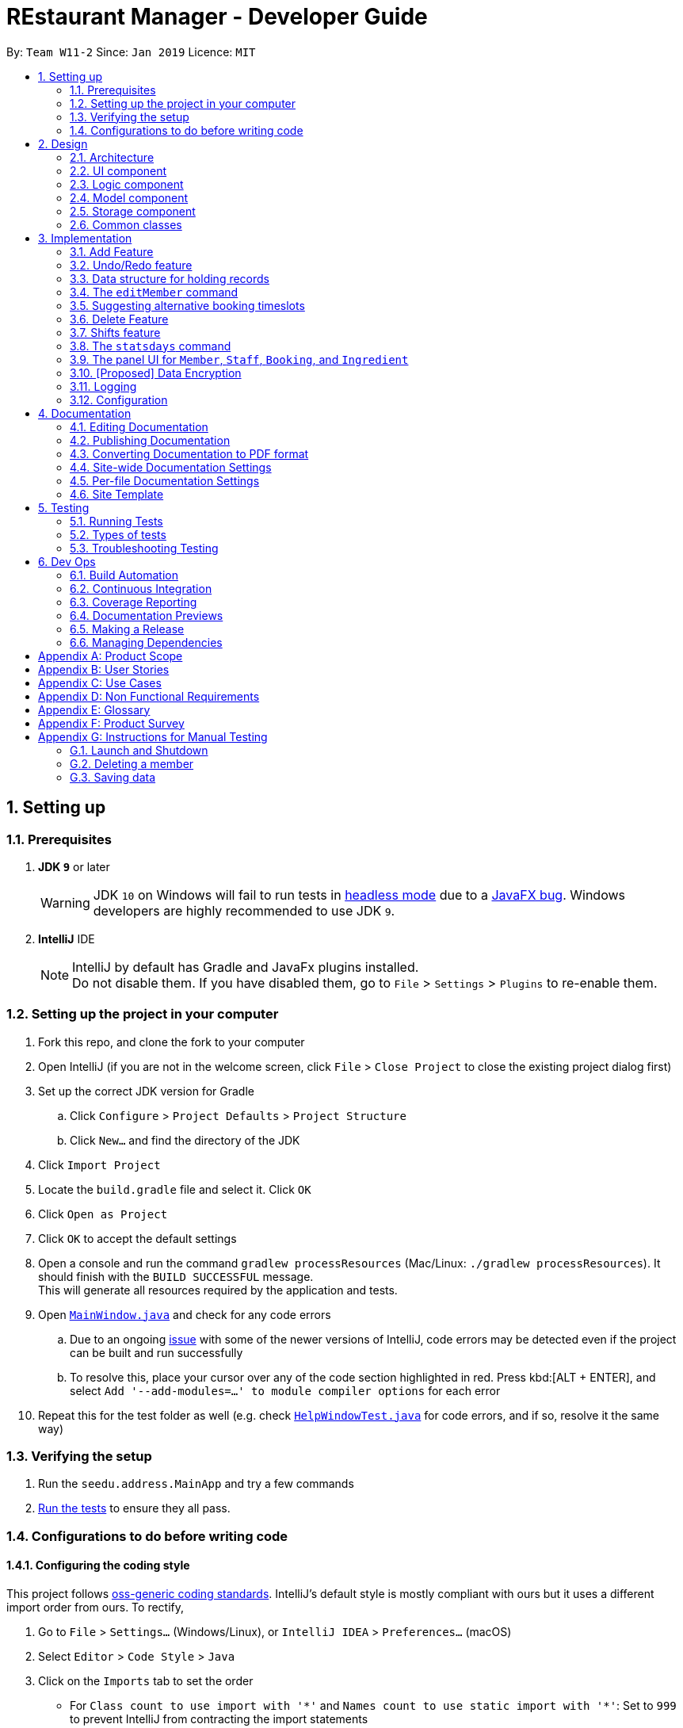 = REstaurant Manager - Developer Guide
:site-section: DeveloperGuide
:toc:
:toc-title:
:toc-placement: preamble
:sectnums:
:imagesDir: images
:stylesDir: stylesheets
:xrefstyle: full
ifdef::env-github[]
:tip-caption: :bulb:
:note-caption: :information_source:
:warning-caption: :warning:
:experimental:
endif::[]
:repoURL: https://github.com/cs2103-ay1819S2-w11-2/main

By: `Team W11-2`      Since: `Jan 2019`      Licence: `MIT`

== Setting up

=== Prerequisites

. *JDK `9`* or later
+
[WARNING]
JDK `10` on Windows will fail to run tests in <<UsingGradle#Running-Tests, headless mode>> due to a https://github.com/javafxports/openjdk-jfx/issues/66[JavaFX bug].
Windows developers are highly recommended to use JDK `9`.

. *IntelliJ* IDE
+
[NOTE]
IntelliJ by default has Gradle and JavaFx plugins installed. +
Do not disable them. If you have disabled them, go to `File` > `Settings` > `Plugins` to re-enable them.


=== Setting up the project in your computer

. Fork this repo, and clone the fork to your computer
. Open IntelliJ (if you are not in the welcome screen, click `File` > `Close Project` to close the existing project dialog first)
. Set up the correct JDK version for Gradle
.. Click `Configure` > `Project Defaults` > `Project Structure`
.. Click `New...` and find the directory of the JDK
. Click `Import Project`
. Locate the `build.gradle` file and select it. Click `OK`
. Click `Open as Project`
. Click `OK` to accept the default settings
. Open a console and run the command `gradlew processResources` (Mac/Linux: `./gradlew processResources`). It should finish with the `BUILD SUCCESSFUL` message. +
This will generate all resources required by the application and tests.
. Open link:{repoURL}/src/main/java/seedu/address/ui/MainWindow.java[`MainWindow.java`] and check for any code errors
.. Due to an ongoing https://youtrack.jetbrains.com/issue/IDEA-189060[issue] with some of the newer versions of IntelliJ, code errors may be detected even if the project can be built and run successfully
.. To resolve this, place your cursor over any of the code section highlighted in red. Press kbd:[ALT + ENTER], and select `Add '--add-modules=...' to module compiler options` for each error
. Repeat this for the test folder as well (e.g. check link:{repoURL}/src/test/java/seedu/address/ui/HelpWindowTest.java[`HelpWindowTest.java`] for code errors, and if so, resolve it the same way)

=== Verifying the setup

. Run the `seedu.address.MainApp` and try a few commands
. <<Testing,Run the tests>> to ensure they all pass.

=== Configurations to do before writing code

==== Configuring the coding style

This project follows https://github.com/oss-generic/process/blob/master/docs/CodingStandards.adoc[oss-generic coding standards]. IntelliJ's default style is mostly compliant with ours but it uses a different import order from ours. To rectify,

. Go to `File` > `Settings...` (Windows/Linux), or `IntelliJ IDEA` > `Preferences...` (macOS)
. Select `Editor` > `Code Style` > `Java`
. Click on the `Imports` tab to set the order

* For `Class count to use import with '\*'` and `Names count to use static import with '*'`: Set to `999` to prevent IntelliJ from contracting the import statements
* For `Import Layout`: The order is `import static all other imports`, `import java.\*`, `import javax.*`, `import org.\*`, `import com.*`, `import all other imports`. Add a `<blank line>` between each `import`

Optionally, you can follow the <<UsingCheckstyle#, UsingCheckstyle.adoc>> document to configure Intellij to check style-compliance as you write code.

==== Updating documentation to match your fork

After forking the repo, the documentation will still have the SE-EDU branding and refer to the `se-edu/addressbook-level4` repo.

If you plan to develop this fork as a separate product (i.e. instead of contributing to `se-edu/addressbook-level4`), you should do the following:

. Configure the <<Docs-SiteWideDocSettings, site-wide documentation settings>> in link:{repoURL}/build.gradle[`build.gradle`], such as the `site-name`, to suit your own project.

. Replace the URL in the attribute `repoURL` in link:{repoURL}/docs/DeveloperGuide.adoc[`DeveloperGuide.adoc`] and link:{repoURL}/docs/UserGuide.adoc[`UserGuide.adoc`] with the URL of your fork.

==== Setting up CI

Set up Travis to perform Continuous Integration (CI) for your fork. See <<UsingTravis#, UsingTravis.adoc>> to learn how to set it up.

After setting up Travis, you can optionally set up coverage reporting for your team fork (see <<UsingCoveralls#, UsingCoveralls.adoc>>).

[NOTE]
Coverage reporting could be useful for a team repository that hosts the final version but it is not that useful for your personal fork.

Optionally, you can set up AppVeyor as a second CI (see <<UsingAppVeyor#, UsingAppVeyor.adoc>>).

[NOTE]
Having both Travis and AppVeyor ensures your App works on both Unix-based platforms and Windows-based platforms (Travis is Unix-based and AppVeyor is Windows-based)

==== Getting started with coding

When you are ready to start coding,

1. Get some sense of the overall design by reading <<Design-Architecture>>.
2. Take a look at <<GetStartedProgramming>>.

== Design

[[Design-Architecture]]
=== Architecture

.Architecture Diagram
image::Architecture.png[width="600"]

The *_Architecture Diagram_* given above explains the high-level design of the App. Given below is a quick overview of each component.

[TIP]
The `.pptx` files used to create diagrams in this document can be found in the link:{repoURL}/docs/diagrams/[diagrams] folder. To update a diagram, modify the diagram in the pptx file, select the objects of the diagram, and choose `Save as picture`.

`Main` has only one class called link:{repoURL}/src/main/java/seedu/address/MainApp.java[`MainApp`]. It is responsible for,

* At app launch: Initializes the components in the correct sequence, and connects them up with each other.
* At shut down: Shuts down the components and invokes cleanup method where necessary.

<<Design-Commons,*`Commons`*>> represents a collection of classes used by multiple other components.
The following class plays an important role at the architecture level:

* `LogsCenter` : Used by many classes to write log messages to the App's log file.

The rest of the App consists of four components.

* <<Design-Ui,*`UI`*>>: The UI of the App.
* <<Design-Logic,*`Logic`*>>: The command executor.
* <<Design-Model,*`Model`*>>: Holds the data of the App in-memory.
* <<Design-Storage,*`Storage`*>>: Reads data from, and writes data to, the hard disk.

Each of the four components

* Defines its _API_ in an `interface` with the same name as the Component.
* Exposes its functionality using a `{Component Name}Manager` class.

For example, the `Logic` component (see the class diagram given below) defines it's API in the `Logic.java` interface and exposes its functionality using the `LogicManager.java` class.

.Class Diagram of the Logic Component
image::LogicClassDiagram.png[width="800"]

[discrete]
==== How the architecture components interact with each other

The _Sequence Diagram_ below shows how the components interact with each other for the scenario where the user issues the command `delete 1`.

.Component interactions for `delete 1` command
image::SDforDeletePerson.png[width="800"]

The sections below give more details of each component.

[[Design-Ui]]
=== UI component

.Structure of the UI Component
image::UiClassDiagram.png[width="800"]

*API* : link:{repoURL}/src/main/java/seedu/address/ui/Ui.java[`Ui.java`]

The UI consists of a `MainWindow` that is made up of parts e.g.`CommandBox`, `ResultDisplay`, `PersonListPanel`, `StatusBarFooter`, `BrowserPanel` etc. All these, including the `MainWindow`, inherit from the abstract `UiPart` class.

The `UI` component uses JavaFx UI framework. The layout of these UI parts are defined in matching `.fxml` files that are in the `src/main/resources/view` folder. For example, the layout of the link:{repoURL}/src/main/java/seedu/address/ui/MainWindow.java[`MainWindow`] is specified in link:{repoURL}/src/main/resources/view/MainWindow.fxml[`MainWindow.fxml`]

The `UI` component,

* Executes user commands using the `Logic` component.
* Listens for changes to `Model` data so that the UI can be updated with the modified data.

[[Design-Logic]]
=== Logic component

[[fig-LogicClassDiagram]]
.Structure of the Logic Component
image::LogicClassDiagram.png[width="800"]

*API* :
link:{repoURL}/src/main/java/seedu/address/logic/Logic.java[`Logic.java`]

.  `Logic` uses the `AddressBookParser` class to parse the user command.
.  This results in a `Command` object which is executed by the `LogicManager`.
.  The command execution can affect the `Model` (e.g. adding a person).
.  The result of the command execution is encapsulated as a `CommandResult` object which is passed back to the `Ui`.
.  In addition, the `CommandResult` object can also instruct the `Ui` to perform certain actions, such as displaying help to the user.

Given below is the Sequence Diagram for interactions within the `Logic` component for the `execute("delete 1")` API call.

.Interactions Inside the Logic Component for the `delete 1` Command
image::DeletePersonSdForLogic.png[width="800"]

// tag::model[]
[[Design-Model]]
=== Model component

.Structure of the Model Component
image::ModelClassDiagram.png[width="800"]

.Structure of the Item Interface (split into a separate diagarm for clarity)
image::ModelItemDiagram.png[width="800"]

*API* : link:{repoURL}/src/main/java/seedu/address/model/Model.java[`Model.java`]

The `Model`,

* stores a `UserPref` object that represents the user's preferences.
* stores the Restaurant Book data.
* exposes an unmodifiable `ObservableList<Item>` that can be 'observed' e.g. the UI can be bound to this list so that the UI automatically updates when the data in the list change.
* does not depend on any of the other three components.

// end::model[]

[[Design-Storage]]
=== Storage component

.Structure of the Storage Component
image::StorageClassDiagram.png[width="800"]

*API* : link:{repoURL}/src/main/java/seedu/address/storage/Storage.java[`Storage.java`]

The `Storage` component,

* can save `UserPref` objects in json format and read it back.
* can save the Address Book data in json format and read it back.

[[Design-Commons]]
=== Common classes

Classes used by multiple components are in the `seedu.addressbook.commons` package.

== Implementation

This section describes some noteworthy details on how certain features are implemented.

// tag::addfeature[]

=== Add Feature

The add feature allows the user to add items to the `RestaurantBook`.
It also populates the item added to the `RestaurantBook` with parameters supplied by the user.

==== Current Implementation

The add feature is implemented as four separate commands, one for adding each type of item: `addMember`, `addBooking`, `addIngredient`, `addStaff`.
Each command is implemented as a `AddCommand` class. For example, the `addMember` command is implemented as the `AddMember` class.
All `AddCommand` class inherit from the `Command` class.
As the general flow of the various add commands are similar, the `addMember` command will be used as an example here.
The `AddMemberCommand` class adds the member to the `RestaurantBook` by utilising the `MemberModel#addMember` method exposed by the `MemberModel` interface, which facilitates the interaction with the `VersionedRestaurantBook` to add the member via the `VersionedRestaurantBook#addItem` method.
The state of the `RestaurantBook` is then saved via the `Model#commitRestaurantBook` method exposed by the `Model` interface, which saves the `RestaurantBook` using the `VersionedRestaurantBook#commit` method.

For the `AddBooking` command, the list of bookings is sorted after the new booking is added to ensure that bookings are ordered by time.

==== Design Considerations

**Aspect: Implementation of the four add commands**

* **Alternative 1 (current choice)**: four separate add commands, one for each type of item
** Pros:
*** Easier implementation
** Cons:
*** Causes code duplication, as all the add commands differ only by their parameters, and function similarly otherwise.
*** More types of commands for the user to remember

* **Alternative 2**: a single add command, with a type field to indicate the type of item to be added
** Pros
*** Reduces the number of distinct commands in the RestaurantBook, thus making the `RestaurantBook` a simpler application for users.
** Cons
*** Complicates the add command as the parameters for the add command depend on the command type parameter passed into the command
*** May have to display a long usage guide comprising examples of adding all four types of items

* Decision: Alternative 1 was selected for the following reasons:
** A greater variety of add commands is more intuitive than a single complex command.
** Separating the add commands allows for greater versatility in customising the various add commands.

// end::addfeature[]

// tag::undoredo[]
=== Undo/Redo feature
==== Current Implementation

The undo/redo mechanism is facilitated by `VersionedAddressBook`.
It extends `AddressBook` with an undo/redo history, stored internally as an `addressBookStateList` and `currentStatePointer`.
Additionally, it implements the following operations:

* `VersionedAddressBook#commit()` -- Saves the current address book state in its history.
* `VersionedAddressBook#undo()` -- Restores the previous address book state from its history.
* `VersionedAddressBook#redo()` -- Restores a previously undone address book state from its history.

These operations are exposed in the `Model` interface as `Model#commitAddressBook()`, `Model#undoAddressBook()` and `Model#redoAddressBook()` respectively.

Given below is an example usage scenario and how the undo/redo mechanism behaves at each step.

Step 1. The user launches the application for the first time. The `VersionedAddressBook` will be initialized with the initial address book state, and the `currentStatePointer` pointing to that single address book state.

image::UndoRedoStartingStateListDiagram.png[width="800"]

Step 2. The user executes `delete 5` command to delete the 5th person in the address book. The `delete` command calls `Model#commitAddressBook()`, causing the modified state of the address book after the `delete 5` command executes to be saved in the `addressBookStateList`, and the `currentStatePointer` is shifted to the newly inserted address book state.

image::UndoRedoNewCommand1StateListDiagram.png[width="800"]

Step 3. The user executes `add n/David ...` to add a new person. The `add` command also calls `Model#commitAddressBook()`, causing another modified address book state to be saved into the `addressBookStateList`.

image::UndoRedoNewCommand2StateListDiagram.png[width="800"]

[NOTE]
If a command fails its execution, it will not call `Model#commitAddressBook()`, so the address book state will not be saved into the `addressBookStateList`.

Step 4. The user now decides that adding the person was a mistake, and decides to undo that action by executing the `undo` command. The `undo` command will call `Model#undoAddressBook()`, which will shift the `currentStatePointer` once to the left, pointing it to the previous address book state, and restores the address book to that state.

image::UndoRedoExecuteUndoStateListDiagram.png[width="800"]

[NOTE]
If the `currentStatePointer` is at index 0, pointing to the initial address book state, then there are no previous address book states to restore. The `undo` command uses `Model#canUndoAddressBook()` to check if this is the case. If so, it will return an error to the user rather than attempting to perform the undo.

The following sequence diagram shows how the undo operation works:

image::UndoRedoSequenceDiagram.png[width="800"]

The `redo` command does the opposite -- it calls `Model#redoAddressBook()`, which shifts the `currentStatePointer` once to the right, pointing to the previously undone state, and restores the address book to that state.

[NOTE]
If the `currentStatePointer` is at index `addressBookStateList.size() - 1`, pointing to the latest address book state, then there are no undone address book states to restore. The `redo` command uses `Model#canRedoAddressBook()` to check if this is the case. If so, it will return an error to the user rather than attempting to perform the redo.

Step 5. The user then decides to execute the command `list`. Commands that do not modify the address book, such as `list`, will usually not call `Model#commitAddressBook()`, `Model#undoAddressBook()` or `Model#redoAddressBook()`. Thus, the `addressBookStateList` remains unchanged.

image::UndoRedoNewCommand3StateListDiagram.png[width="800"]

Step 6. The user executes `clear`, which calls `Model#commitAddressBook()`. Since the `currentStatePointer` is not pointing at the end of the `addressBookStateList`, all address book states after the `currentStatePointer` will be purged. We designed it this way because it no longer makes sense to redo the `add n/David ...` command. This is the behavior that most modern desktop applications follow.

image::UndoRedoNewCommand4StateListDiagram.png[width="800"]

The following activity diagram summarizes what happens when a user executes a new command:

image::UndoRedoActivityDiagram.png[width="650"]

==== Design Considerations

===== Aspect: How undo & redo executes

* **Alternative 1 (current choice):** Saves the entire address book.
** Pros: Easy to implement.
** Cons: May have performance issues in terms of memory usage.
* **Alternative 2:** Individual command knows how to undo/redo by itself.
** Pros: Will use less memory (e.g. for `delete`, just save the person being deleted).
** Cons: We must ensure that the implementation of each individual command are correct.

===== Aspect: Data structure to support the undo/redo commands

* **Alternative 1 (current choice):** Use a list to store the history of address book states.
** Pros: Easy for new Computer Science student undergraduates to understand, who are likely to be the new incoming developers of our project.
** Cons: Logic is duplicated twice. For example, when a new command is executed, we must remember to update both `HistoryManager` and `VersionedAddressBook`.
* **Alternative 2:** Use `HistoryManager` for undo/redo
** Pros: We do not need to maintain a separate list, and just reuse what is already in the codebase.
** Cons: Requires dealing with commands that have already been undone: We must remember to skip these commands. Violates Single Responsibility Principle and Separation of Concerns as `HistoryManager` now needs to do two different things.
// end::undoredo[]

// tag::ds[]

=== Data structure for holding records

Following the AB4 structure, the `RestaurantBook` (originally `AddressBook`) class serves as the main database, holding information of all records in the system. However, the database system required is more complicated than the one in AB4- there are four different kinds of records that need to be stored. The main operations are still largely CRUD (create, read, update, delete) in nature which are very similarly done. However, there are some differences between the types of records:

* Some commands such as `addBooking` needs to keep track of the `Capacity` of the restaurant- we must not allow the restaurant to be overbooked. There is no equivalent of this in the `addMember`, `addIngredient` or `addStaff` commands.
* The `editMember` command requires all `Booking` associated to the `Member` to have an updated copy of all the `Member` details. Again, there is no equivalent of this in the other edit-style commands.

==== Current implementation

We created the interface `Item` to represent a record. A `UniqueItemList` was used to handle the bulk of the CRUD logic, much like the way the `UniquePersonList` in the original AB4 was used to handle the CRUD logic. As the `Staff` and `Member` class store common attributes (`Name`, `Phone`, `Email`), an abstract class `Person` was used to capture this. However, in the `Model` interface, the methods are kept separate (using methods like `addMember`, `addBooking` instead of having a more generic `addItem` method).

==== Design Considerations

===== Aspect: Implementation of data structure
* **Alternative 1 (current choice):** Use the `Item` interface to capture the similarity between records.
** Pros: Reduces code duplication as we do not need separate classes `UniqueMemberList`, `UniqueBookingList`, `UniqueIngredientList`, `UniqueStaffList`.
** Cons: As the operations for different records are not exactly the same, RestaurantBook needs to be aware of the differences between the similar operations.

* **Alternative 2:** Create four separate classes which do not inherit from any parent class or interface.
** Pros: The precise CRUD operations can be heavily customised for each type of record.
** Cons: Lots of code duplication.

* Decision: Alternative 1 was adopted as the differences between the operations are relatively minor and can be done at the `RestaurantBook` level without creating too much confusion.

===== Aspect: Implementation of the model interface
* **Alternative 1 (current choice):** Maintain separate methods for the similar-looking CRUD-style methods
** Pros: Easier to implement.
** Cons: More code duplication, the `Model` API now contains many methods.

* **Alternative 2:** Generalize the methods so that there is only one of them for each type of command (e.g. `addItem` instead of `addBooking`, `addMember`) in the Model API.
** Pros: Reduces the overall amount of code needed with less duplication. The `Model` API looks simpler on the surface with less methods.
** Cons: Violates Separation of Concerns principle, due to the differences across the similar-looking methods. Since the implementation of various `add` commands are slightly different (`addBooking` needs to check the restaurant capacity first), many if-else statements will be required in the control flow of `RestaurantBook#addItem` method, potentially using `instanceof` checks. These `instanceof` checks can potentially violate type safety.

* Decision: Alternative 1 was adopted as we value simplicity over the potential problems that might arise with the generic methods.
// end::ds[]

// tag::editcmd[]

=== The `editMember` command

When a `Member` details (`Name`, `Phone`, or `Email`) is changed, the `Booking` object must reflect the change. This requires an internal modification to the `Booking` objects in some way.

==== Current implementation

When `RestaurantBook#setMember()` is called, the bookings are replaced with a new set of bookings. If an existing booking contains the modified member, the member will be replaced with a new `Booking` object that containing the updated member.

==== Proposed implementation

Each member is assigned an ID. Along with this, maintain a master list of ID to `Member` mappings. The `Booking` class only keep tracks of the `Member` s id, calling the `MasterMemberList` to obtain the `Member` object when necessary. The following (simplified) class diagram demonstrates the associations between `Booking`, `MasterMemberList` and `Member`:

.A class diagram showing the proposed implementation of managing the `Booking` and `Member` dependencies. This diagram is heavily simplified as unrelated methods and attributes are not shown.
image::editmemberclassdiagram.png[width="800"]

This proposed implementation simplifies the execution of the `editMember` command. The interactions between the various components of the proposed sequence diagram can be represented as follows:

.A sequence diagram showing the proposed implementation of the `editMember` command. For simplicity, we do not show the `Logic` component and we only focus on the `Model` component.
image::editmembersequencediagram.png[width="800"]

==== Design Considerations

* **Alternative 1 (current choice):** Manually perform a corresponding change to the `Booking` list whenever the personal details of a member changes.
** Pros: Easier to implement as it does not require much change to the already-existing AB4 codebase.
** Cons: Poor efficiency. This involves scanning through the entire list of bookings just to change the personal details of a single `Member`. Also, if some other command changes a `Member` details without going through the `RestaurantBook#setMember()` method, the update will not be reflected.

* **Alternative 2:** Make the `Member` class mutable. Whenever the `Member` details changes, the `Booking` will automatically extract the correct details of the `Member` and nothing needs to be done.
** Pros: This eases the load on the `RestaurantBook` class and does not require special treatment. It is also more efficient as no additional work is done.
** Cons: The current `undo` and `redo` commands rely on the immutabilty of the `Member` class to work correctly. Doing so may require a huge change in implementation of `undo` and `redo` commands. Also, allowing mutable variables can potentially be a source of other bugs.

* **Alternative 3 (proposed) :** Assign each `Member` an ID and store the mapping from ID to `Member`. Instead of storing the full details of the `Member`, the `Booking` object simply stores the `ID` of the member that made the booking. When an update occurs, we simply need to update the ID to `Member` map.
** Pros: The `RestaurantBook#setMember()` method does not depend on the `Booking` class, reducing coupling and dependency. The execution of the `editMember` command only changes `Member` objects without changing `Booking` objects.
** Cons: Uses additional data structure to store the mappings and requires significantly more code changes.

* Decision: Alternative 1 was adopted as we felt that it was the simplest way to implement the feature, requiring minimal code changes to the existing codebase. However, we feel that alternative 3 is a better implementation but did not adopt it due to time constraints.
// end::editcmd[]

// tag::suggestbooking[]

=== Suggesting alternative booking timeslots

REM does not allow additional bookings to be added into the system if this causes the capacity to be exceeded. Instead of displaying a message saying that the restaurant is full, we want to suggest an alternative timing to the user instead. In order to achieve this, REM calculates the earliest timeslot after the input date and time that can be accepted.

==== Current implementation
All calculations involving the restaurant capacity is done in the `Capacity` class. In particular, the following related methods are implemented:

* `Capacity#canAccomodate(List<Booking> bookings)` -- Checks if the capacity is sufficient to hold the bookings.
* `Capacity#canAddBooking(Booking toAdd, List<Booking> existingBookings)` -- Checks if the booking list stays within capacity after adding the booking. Guarantees immutability of `existingBookings`.
* `Capacity#suggestNextAvailableTime(Booking toAdd, List<Booking> existingBookings)` -- The next available time that the restaurant can accommodate the booking, subjected to the constraint that the returned time must occur after `toAdd`. In other words, suggestion always shifts the booking later and never earlier.


In this document, we will focus on the implementation of `suggestNextAvailableTime`:

.  The program first check that the input satisfies the preconditions of the method which are required for the method to return a meaningful answer. These are pre-conditions:
.. The number of persons of the booking cannot exceed the capacity value (if my restaurant can only seat 20 people, I will never be able to make space for a booking of 30). 
.. `existingBookings` must fit within the capacity (if this condition is violated, it is impossible to add a new booking in a way that fits within capacity).
.  The program then checks if the current booking can be accepted. If yes, the start time of the booking is returned and no further computations needs to be done.
.  As the final answer must correspond to a customer leaving (the best time for a customer to arrive is when another customer leaves), the set of all end times among the existing bookings are generated and sorted in chronological order. This is the list of all the potential answers.
.  For each possible answer, these two conditions are checked:
.. The returned time must be later than the start time of the incoming booking.
.. The incoming booking `toAdd` must fit within the capacity (as determined by `canAddBooking` method) after the time is modified accordingly.
. If both conditions pass, the end time of the booking is successfully returned. The pre-conditions in Step 1 ensures that at least one of the end times is valid. Since the list is sorted, only the earliest one will be returned (i.e. it is impossible to run through the loop without returning an answer).
The current implementation can be described by the following activity diagram:

image::suggesttimeslot.png[width='800']

// end::suggestbooking[]
// tag::delete[]
=== Delete Feature

The delete feature is used to delete a specific record in the restaurant book, i.e. deleting a member, staff, booking, ingredient or recipe.

In comparison to the original AB4 codebase, REstaurant Manager has more than 1 type of record in the restaurant book, and has a high level of dependency/ coupling between certain components:

* Between Member and Booking: a booking contains a specific member -  Booking is highly coupled to Member
* Between Ingredient and Recipe: a recipe contains ingredients – Recipe is highly coupled to Ingredient


Therefore, there are some design considerations that we have to make when it comes to deleting a record.


==== Current implementation
* There are separate delete commands for each of the 4 components, namely `deleteMember`, `deleteBooking`, `deleteStaff`, `deleteIngredient` and `deleteRecipe`, and the command explicitly specifies the object being deleted. Each specific delete command has a `DeleteCommand` class that extends abstract class `Command` and is supported by a `CommandParser` class (e.g. `deleteIngredient` command has `deleteIngredientCommand` class and `deleteIngredientCommandParser` class).

.Sequence Diagram for DeleteIngredient
image::DeleteIngredientSequenceDiagram.png[width="800"]


* The delete commands are called by typing the component-specific command, followed by an index, which refers to the index number shown in the most recent listing (e.g. `deleteIngredient 3`).

* When a member is deleted, all booking objects containing the deleted member must be similarly deleted.  Also, when an ingredient is deleted, all recipe objects containing the deleted ingredient must also be deleted.
In other words, when RestaurantBook#deleteMember() or RestaurantBook#deleteIngredient() is called, this triggers all related bookings or recipes to be deleted as well.

==== Design Considerations

===== Aspect: Separate delete commands/ Generic delete command
* ** Alternative 1 (current choice):** separate commands for each component, i.e. `deleteMember`, `deleteBooking`, `deleteStaff`, `deleteIngredient`, `deleteRecipe` to delete from respective lists.
*** Pros: Easier implementation
*** Cons:
** Leads to code duplication, as each delete command requires an additional `Command` and `CommandParser` class.
** Inconvenient for user to type out a longer command (e.g. `deleteIngredient` vs `delete`).

* ** Alternative 2:** one generic delete command, requiring the model to determine the active list (currently displayed list on the panel), and to delete from that particular list
*** Pros: Shorter commands required from user, (e.g. `delete` vs `deleteIngredient`).
*** Cons: Requires user to type in additional command prior to the `delete` command (e.g. list or filter command), to change the state of the intended list to active.

* Decision: Alternative 1 was selected for the following reasons:
*** Aliases are implemented as a shortcut to the long commands (e.g. `db` for `deleteBooking`, `dm` for `deleteMember`). It is no longer inconvenient for users as they can type the shorter command.
*** 4 panels are implemented in U/I (link to u/i segment), 1 panel for each component provides easy cross-reference across linked records, and this supports Alternative 1's implementation. All lists are active at the same time, and they display all unfiltered records by default. Firstly, it is hard for the user to detect an active list at first glance, since all lists are already displayed. Secondly, a specific delete command can be called without a prior command to mark the list as active (e.g.  `deleteIngredient` can be called directly to make changes to Ingredient list) which makes it more convenient for the user


===== Aspect: Deletion by index/ Deletion by field
* ** Alternative 1 (current choice):** delete records by index in the most recent listing.
*** Pros:
** Easier implementation as it does not require much change to the already-existing AB4 codebase.
** Standardized command format for all delete commands (e.g. `deleteIngredient INDEX` and `deleteBooking INDEX`).
** Index for a record is easily identified from its corresponding list.

*** Cons:
** Index may be incorrectly typed, especially if the list is too long or there are similar records in the list.
** Unfiltered list may be too long for user to scroll through to find the index. Methods are required to filter the list or find a specific record before `delete INDEX` command is called.

* ** Alternative 2:** delete records by field.
*** Pros: Greater certainty that the right record is deleted.
*** Cons:
** Variations in command format for each delete command. They may have different prefixes and fields that the user has to type in.
** Some records are identified by more than 1 field, and all necessary fields must be provided for successful deletion of a record, making the command longer and harder to type (e.g. `deleteBooking` command requires `bookingWindow` and `customerName` fields to be present to delete a record).

* Decision: Alternative 1 was adopted for greater standardisation across the 5 components (Member, Bookings, Ingredient, Recipe, and Staff).


===== Aspect: Highly coupled records
* ** Alternative 1 (current choice):** Deleting a member will result in the deletion of all bookings done by this member. Similarly, deleting an ingredient will result in the deletion of all recipes using this ingredient.
*** Pros: Easier to implement

*** Cons: There is a possibility that the user accidentally deletes a record (e.g. member), and all other records (e.g. bookings made by this member) referencing this record is also accidentally deleted.

* ** Alternative 2:** Only records that are not referenced can be deleted. (e.g. During an attempt to delete a member that has made a booking, an error message is displayed to prompt the user that this member is referenced in the booking list. The user is required to manually delete all bookings done by this member before he is allowed to delete the member).
*** Pros: Reduces the possibility that the user accidentally deletes a record (e.g. member), and all other records (e.g. bookings made by this member) referencing this record is also accidentally deleted.
*** Cons: Inconvenient for the user to manually remove all referencing records before he can delete the referenced record.

* Decision: Alternative 1 was adopted as it is an easier implementation and it makes it more convenient for the user to delete a record. It is intuitive that if a deleteMember or deleteIngredient command is called and these objects cease to exist in the restaurant book, the corresponding Booking or Recipe containing these objects should also cease to exist. To deal with the possibility that the member or ingredient is accidentally deleted, and all referenced bookings and recipes is unintentionally deleted, an additional field in the delete command can be added as a confirmation that these records should be deleted.

// end::delete[]

// tag::shifts[]

=== Shifts feature

The shifts feature allows users to maintain shift rosters for staff members, as well as

==== Current Implementation

The shifts feature comprises of two main commands: the `addshift` command and the `deleteshift` command.
The `addshift` command allows shifts to be added to the shift roster of a staff member, and the `deleteshift` command allows shifts to be deleted from the shift roster of a staff member.
The shifts feature is supported by two models, the `Shift` model and the `ShiftRoster` model. The `Shift` model represents a single shift that takes place during a single interval of time, while the `ShiftRoster` model stores an immutable, sorted list of shifts for a single staff member.
The following seqeuence diagram shows how the `addshift` command works.

image::AddShiftSequenceDiagram.png[width="700"]

==== Design Considerations

===== Aspect: Implementation of the shift roster

* **Alternative 1 (current choice):** Store a weekly shift roster for each staff member, which stores a list of sorted shifts.
** Pros:
*** Enables the possibility of storing shifts for staff members who work multiple shifts.
** Cons:
*** Must ensure that there are no clashes between any two shifts in a single shift roster.

* **Alternative 2:** Each staff member can only have one shift over a single interval of time.
** Pros:
*** Easy to implement.
** Cons:
*** Impossible to represent all the shifts for staff members that work for more than one shift.

** Decision: Alternative 1 was adopted as it provides greater versatility, and it is likely for a single staff member to work different shifts on multiple days in a week.

===== Aspect: Implementation of the time range of shifts

* **Alternative 1 (current choice):** Represent weekly shifts by storing the start day and time as well as the end day and time in a date range, where the start day and end day are different.
** Pros:
*** Enables to possibility of storing shifts across multiple days.
*** Greater certainty as to exactly when a shift starts and ends.
*** Allows validation checks by ensuring that shifts are of positive duration.
** Cons:
*** Tedious to check if two shifts clash in the shift roster.

* **Alternative 2:** Represent weekly shifts by storing only the start day, start time and end time. If the end time is before the start time, then it is assumed that the shift ends on the next day.
** Pros:
*** Easy to implement.
*** Easy to check if two shifts clash in the shift roster.
** Cons:
*** Impossible to provide validation checks as there are no invalid shifts.
*** Implicit assumption that the shift ends on the following day if the end time is earlier than the start time may be confusing for users.

** Decision: Alternative 1 was adopted as it allows shifts to be more flexible, and provides greater certainty for the time intervals of the shifts.

===== Aspect: Implementation of the `deleteShift` command

* **Alternative 1 (current choice):** Requiring the user to specify the exact start day and time as well as the end day and time of the shift to be deleted.
** Pros:
*** Provides greater certainty for the shift that is to be deleted as shifts are not indexed.
*** Requiring the user to key in the exact shift to be deleted acts as a form of confirmation for the deletion.
** Cons:
*** Causes the command to be long winded and hard to type.

* ** Alternative 2:** Requiring the user to specify the index of the shift to be deleted.
** Pros:
*** Reduces the number of parameters in the `deleteShift` command, thus making the command easier to type.
** Cons:
*** As the shifts are not indexed, the user may delete the incorrect shift by mistake.

* Decision: Alternative 1 was adopted as it is more reliable and provides certainty for which shift is to be deleted.

// end::shifts[]

// tag::stats[]
=== The `statsdays` command

When the `statsdays` command is entered, the current statistis of the amount of bookings is to be displayed to the user in the form of a bar chart.

==== Current implementation

When the user enters the `statsdays` command, `RestaurantBookParser` calls the `Statistics` class. The Statistics class fetches the relevant data for user display (ie what are the axes, values, and legends of the bar chart). It would then call the `StatsWindow` class which handles the UI. The bar chart will appear in a new window and does not affect the current window.

==== Design Considerations

===== Aspect: Implementation of data structure

* **Alternative 1 (current choice):** Doing the calculation only when the user wants to view the statistics.
** Pros: Calculating only when needed is more efficient.
** Cons: The command would take some time to calculate before being able to display the statistics.

* **Alternative 2:** Every change to the database updates the statistics on the fly.
** Pros: Displaying the statistics on the UI would be faster.
** Cons: Need to change the implementation of every command that causes a change to the database. Calculations have to be done every operation, potentially affecting the efficiency of the `add` or `delete` commands.

* Decision: Alternative 1 was adopted as the other commands do not need to be changed and it is easier to implement. As the number of times the `stats` command is called is likely to be low as compared to an `add` or `delete` operation, doing the calculation after every operation would be a waste of computation power.

===== Aspect: Design of UI display

* **Alternative 1 (current choice):** Displaying the statistics in a new window.
** Pros: The statistics would be displayed independently from the database and would not interfere with each other.
** Cons: The user can open multiple windows which contains different data and not know which is the correct window.

* **Alternative 2:** Hide the displayed database to show the statistics. A separate command would be used to toggle the view.
** Pros: There would be only 1 window to manage at any point in time.
** Cons: Cannot view the statistics and the database concurrently.

* Decision: Alternative 1 was adopted as it is an easier implementation. Implementing the `stats` window as a static window that will not change would not affect the other parts of the app, and there is no need to hide and show the current screen. Moreover, the user might want to view the statistics together with the database, which is only possible with multiple windows.

// end::stats[]

// tag::panelui[]
=== The panel UI for `Member`, `Staff`, `Booking`, and `Ingredient`

The restaurant book displays the entire database in the form of "cards", which is the same as AB4. Each item has its own panel.

==== Current implementation

The panel is formatted in the `ItemListPanel.fxml` file, and each item has its own controller (`MemberListPanel`, `StaffListPanel`, `BookingListPanel`, and `IngredientListPanel`) that extends from `ItemListPanel`. The panel displays the database via cards. Each item has its own card (`MemberCard`, `StaffCard`, `BookingCard`, and `IngredientCard`).

==== Design Considerations

===== Aspect: Design of card display

* **Alternative 1 (current choice):** Making a separate fxml file for each type of item card.
** Pros: Able to customise the card to suit the item.
** Cons: Need to duplicate common elements that all the cards share, such as the numbering on the list.

* **Alternative 2:** Using the same fxml file for each item card.
** Pros: Less duplication.
** Cons: Hard to customise the contents of each card.

* Decision: Alternative 1 was adopted as each card do not share much in common other than the numbering on the list. Each card needs to display different information. For example, the `Member` item would need to display the email, while the `Ingredient` item would need to display other fields such as the quantity. Hence, not much code is duplicated, and creating 4 files would be the easiest implementation.

===== Aspect: Design of panel display

* **Alternative 1 (current choice):** Using the same fxml file for each item panel.
** Pros: Less duplication.
** Cons: Hard to customise the contents of each panel.

* **Alternative 2:** Making a separate fxml file for each item panel
** Pros: Able to customise the panel to suit the item.
** Cons: Need to duplicate common elements that all the item panels share.

* Decision: Alternative 1 was adopted. Currently, the only difference between the panels is the header (implemented via a `label`) which contains the name of the item type. This only affects a single label, which is easy to edit via code. Hence, sharing the fxml file reduces the code duplication. If the display of the panels were to be modified in the future, say to add more padding or to change the size, only one fxml file needs to be modified.
// end::panelui[]


// tag::dataencryption[]
=== [Proposed] Data Encryption

_{Explain here how the data encryption feature will be implemented}_

// end::dataencryption[]

=== Logging

We are using `java.util.logging` package for logging. The `LogsCenter` class is used to manage the logging levels and logging destinations.

* The logging level can be controlled using the `logLevel` setting in the configuration file (See <<Implementation-Configuration>>)
* The `Logger` for a class can be obtained using `LogsCenter.getLogger(Class)` which will log messages according to the specified logging level
* Currently log messages are output through: `Console` and to a `.log` file.

*Logging Levels*

* `SEVERE` : Critical problem detected which may possibly cause the termination of the application
* `WARNING` : Can continue, but with caution
* `INFO` : Information showing the noteworthy actions by the App
* `FINE` : Details that is not usually noteworthy but may be useful in debugging e.g. print the actual list instead of just its size

[[Implementation-Configuration]]
=== Configuration

Certain properties of the application can be controlled (e.g user prefs file location, logging level) through the configuration file (default: `config.json`).

== Documentation

We use asciidoc for writing documentation.

[NOTE]
We chose asciidoc over Markdown because asciidoc, although a bit more complex than Markdown, provides more flexibility in formatting.

=== Editing Documentation

See <<UsingGradle#rendering-asciidoc-files, UsingGradle.adoc>> to learn how to render `.adoc` files locally to preview the end result of your edits.
Alternatively, you can download the AsciiDoc plugin for IntelliJ, which allows you to preview the changes you have made to your `.adoc` files in real-time.

=== Publishing Documentation

See <<UsingTravis#deploying-github-pages, UsingTravis.adoc>> to learn how to deploy GitHub Pages using Travis.

=== Converting Documentation to PDF format

We use https://www.google.com/chrome/browser/desktop/[Google Chrome] for converting documentation to PDF format, as Chrome's PDF engine preserves hyperlinks used in webpages.

Here are the steps to convert the project documentation files to PDF format.

.  Follow the instructions in <<UsingGradle#rendering-asciidoc-files, UsingGradle.adoc>> to convert the AsciiDoc files in the `docs/` directory to HTML format.
.  Go to your generated HTML files in the `build/docs` folder, right click on them and select `Open with` -> `Google Chrome`.
.  Within Chrome, click on the `Print` option in Chrome's menu.
.  Set the destination to `Save as PDF`, then click `Save` to save a copy of the file in PDF format. For best results, use the settings indicated in the screenshot below.

.Saving documentation as PDF files in Chrome
image::chrome_save_as_pdf.png[width="300"]

[[Docs-SiteWideDocSettings]]
=== Site-wide Documentation Settings

The link:{repoURL}/build.gradle[`build.gradle`] file specifies some project-specific https://asciidoctor.org/docs/user-manual/#attributes[asciidoc attributes] which affects how all documentation files within this project are rendered.

[TIP]
Attributes left unset in the `build.gradle` file will use their *default value*, if any.

[cols="1,2a,1", options="header"]
.List of site-wide attributes
|===
|Attribute name |Description |Default value

|`site-name`
|The name of the website.
If set, the name will be displayed near the top of the page.
|_not set_

|`site-githuburl`
|URL to the site's repository on https://github.com[GitHub].
Setting this will add a "View on GitHub" link in the navigation bar.
|_not set_

|`site-seedu`
|Define this attribute if the project is an official SE-EDU project.
This will render the SE-EDU navigation bar at the top of the page, and add some SE-EDU-specific navigation items.
|_not set_

|===

[[Docs-PerFileDocSettings]]
=== Per-file Documentation Settings

Each `.adoc` file may also specify some file-specific https://asciidoctor.org/docs/user-manual/#attributes[asciidoc attributes] which affects how the file is rendered.

Asciidoctor's https://asciidoctor.org/docs/user-manual/#builtin-attributes[built-in attributes] may be specified and used as well.

[TIP]
Attributes left unset in `.adoc` files will use their *default value*, if any.

[cols="1,2a,1", options="header"]
.List of per-file attributes, excluding Asciidoctor's built-in attributes
|===
|Attribute name |Description |Default value

|`site-section`
|Site section that the document belongs to.
This will cause the associated item in the navigation bar to be highlighted.
One of: `UserGuide`, `DeveloperGuide`, ``LearningOutcomes``{asterisk}, `AboutUs`, `ContactUs`

_{asterisk} Official SE-EDU projects only_
|_not set_

|`no-site-header`
|Set this attribute to remove the site navigation bar.
|_not set_

|===

=== Site Template

The files in link:{repoURL}/docs/stylesheets[`docs/stylesheets`] are the https://developer.mozilla.org/en-US/docs/Web/CSS[CSS stylesheets] of the site.
You can modify them to change some properties of the site's design.

The files in link:{repoURL}/docs/templates[`docs/templates`] controls the rendering of `.adoc` files into HTML5.
These template files are written in a mixture of https://www.ruby-lang.org[Ruby] and http://slim-lang.com[Slim].

[WARNING]
====
Modifying the template files in link:{repoURL}/docs/templates[`docs/templates`] requires some knowledge and experience with Ruby and Asciidoctor's API.
You should only modify them if you need greater control over the site's layout than what stylesheets can provide.
The SE-EDU team does not provide support for modified template files.
====

[[Testing]]
== Testing

=== Running Tests

There are three ways to run tests.

[TIP]
The most reliable way to run tests is the 3rd one. The first two methods might fail some GUI tests due to platform/resolution-specific idiosyncrasies.

*Method 1: Using IntelliJ JUnit test runner*

* To run all tests, right-click on the `src/test/java` folder and choose `Run 'All Tests'`
* To run a subset of tests, you can right-click on a test package, test class, or a test and choose `Run 'ABC'`

*Method 2: Using Gradle*

* Open a console and run the command `gradlew clean allTests` (Mac/Linux: `./gradlew clean allTests`)

[NOTE]
See <<UsingGradle#, UsingGradle.adoc>> for more info on how to run tests using Gradle.

*Method 3: Using Gradle (headless)*

Thanks to the https://github.com/TestFX/TestFX[TestFX] library we use, our GUI tests can be run in the _headless_ mode. In the headless mode, GUI tests do not show up on the screen. That means the developer can do other things on the Computer while the tests are running.

To run tests in headless mode, open a console and run the command `gradlew clean headless allTests` (Mac/Linux: `./gradlew clean headless allTests`)

=== Types of tests

We have two types of tests:

.  *GUI Tests* - These are tests involving the GUI. They include,
.. _System Tests_ that test the entire App by simulating user actions on the GUI. These are in the `systemtests` package.
.. _Unit tests_ that test the individual components. These are in `seedu.address.ui` package.
.  *Non-GUI Tests* - These are tests not involving the GUI. They include,
..  _Unit tests_ targeting the lowest level methods/classes. +
e.g. `seedu.address.commons.StringUtilTest`
..  _Integration tests_ that are checking the integration of multiple code units (those code units are assumed to be working). +
e.g. `seedu.address.storage.StorageManagerTest`
..  Hybrids of unit and integration tests. These test are checking multiple code units as well as how the are connected together. +
e.g. `seedu.address.logic.LogicManagerTest`


=== Troubleshooting Testing
**Problem: `HelpWindowTest` fails with a `NullPointerException`.**

* Reason: One of its dependencies, `HelpWindow.html` in `src/main/resources/docs` is missing.
* Solution: Execute Gradle task `processResources`.

== Dev Ops

=== Build Automation

See <<UsingGradle#, UsingGradle.adoc>> to learn how to use Gradle for build automation.

=== Continuous Integration

We use https://travis-ci.org/[Travis CI] and https://www.appveyor.com/[AppVeyor] to perform _Continuous Integration_ on our projects. See <<UsingTravis#, UsingTravis.adoc>> and <<UsingAppVeyor#, UsingAppVeyor.adoc>> for more details.

=== Coverage Reporting

We use https://coveralls.io/[Coveralls] to track the code coverage of our projects. See <<UsingCoveralls#, UsingCoveralls.adoc>> for more details.

=== Documentation Previews
When a pull request has changes to asciidoc files, you can use https://www.netlify.com/[Netlify] to see a preview of how the HTML version of those asciidoc files will look like when the pull request is merged. See <<UsingNetlify#, UsingNetlify.adoc>> for more details.

=== Making a Release

Here are the steps to create a new release.

.  Update the version number in link:{repoURL}/src/main/java/seedu/address/MainApp.java[`MainApp.java`].
.  Generate a JAR file <<UsingGradle#creating-the-jar-file, using Gradle>>.
.  Tag the repo with the version number. e.g. `v0.1`
.  https://help.github.com/articles/creating-releases/[Create a new release using GitHub] and upload the JAR file you created.

=== Managing Dependencies

A project often depends on third-party libraries. For example, Address Book depends on the https://github.com/FasterXML/jackson[Jackson library] for JSON parsing. Managing these _dependencies_ can be automated using Gradle. For example, Gradle can download the dependencies automatically, which is better than these alternatives:

[loweralpha]
. Include those libraries in the repo (this bloats the repo size)
. Require developers to download those libraries manually (this creates extra work for developers)

// tag::appendixAB[]
[appendix]
== Product Scope

*Target user profile*: a restaurant owner who:

* has a need to manage a significant number of <<restaurant-records, restaurant records>>
* prefer desktop apps over other types
* can type fast
* prefers typing over mouse input
* is reasonably comfortable using <<cli, CLI>> apps

*Value proposition*: manage records faster than a typical mouse/GUI driven app

[appendix]
== User Stories

Priorities: High (must have) - `* * \*`, Medium (nice to have) - `* \*`, Low (unlikely to have) - `*`

[width="59%",cols="22%,<23%,<25%,<30%",options="header",]
|=======================================================================
|Priority |As a ... |I want to ... |So that I can...
|`* * *` |restaurant owner |*Member Management:* keep track of the members of the restaurant |reward members with special benefits

|`* * *` |restaurant owner |*Booking Management:* manage the bookings made by customers |ensure customers who have made bookings have a table

|`* * *` |restaurant owner |*Booking Management:* view which bookings clash and which are available |ensure restaurant will not be overbooked

|`* * *` |restaurant owner |*Inventory Management:* keep track of food inventory |do necessary restocking

|`* * *` |restaurant owner |*Inventory Management:* keep track of my recipes and necessary ingredients |know what customers can order

|`* * *` |restaurant owner |*Staff Management:* keep track of the staff working for my restaurant |hire staff accordingly

|`* * *` |restaurant owner |*Staff Management:* keep track of what shift each staff is working |assign shifts and pay them accordingly

|`* *` |restaurant owner |*Booking Management:* view the statistics of customers |plan for resources and for future business expansion

|`* *` |restaurant owner |*Booking Management:* view the frequency statistics based on booking time |hire more staff at peak periods appropriately

|`* *` |restaurant owner |*Inventory Management:* predict how many dishes can be prepared with current food inventory |plan for business operations

|`*` |restaurant owner |keep track of my profits |

|`*` |restaurant owner |view my total expenditure |

|`*` |restaurant owner |keep track of customer feedback |improve on my restaurant
|=======================================================================

// end::appendixAB[]


[appendix]

// tag::usecases[]
== Use Cases

(For all use cases below, the *System* is the `RestaurantBook` and the *Actor* is the `user`, unless specified otherwise)

[discrete]
=== Use case: Add member

*MSS*

1.  User requests to add member
2.  RestaurantBook adds the member
3.  RestaurantBook shows a list of members
+
Use case ends.

*Extensions*

[none]
* 1a. The member already exists.
+
[none]
** 3a1. RestaurantBook shows an error message.
+
Use case resumes at step 1.

* 3a. The member data is given in the wrong format.
+
[none]
** 3a1. RestaurantBook shows an error message.
+
Use case resumes at step 1.

[discrete]
=== Use case: Delete member

*MSS*

1.  User requests to list members
2.  RestaurantBook shows a list of members
3.  User requests to delete a specific member in the list
4.  RestaurantBook deletes the member
+
Use case ends.

*Extensions*

[none]
* 2a. The list is empty.
+
Use case ends.

* 3a. The given index is invalid.
+
[none]
** 3a1. RestaurantBook shows an error message.
+
Use case resumes at step 2.

[discrete]
=== Use case: List members

*MSS*

1.  User requests to list members and gives a list of words
2.  RestaurantBook shows a list of members whose name contains any of the words given
+
Use case ends.

*Extensions*

[none]
* 1a. The list of words given is empty
+
[none]
** 3a1. RestaurantBook lists all members instead.
+
Use case resumes at step 1.

[discrete]
=== Use case: Add booking

*MSS*

1.  User requests to add booking
2.  RestaurantBook adds the booking
3.  RestaurantBook shows a list of bookings
+
Use case ends.

*Extensions*

[none]
* 1a. The booking already exists.
+
[none]
** 3a1. RestaurantBook shows an error message.
+
Use case resumes at step 1.

* 3a. The booking data is given in the wrong format.
+
[none]
** 3a1. RestaurantBook shows an error message.
+
Use case resumes at step 1.

[discrete]
=== Use case: Delete booking

*MSS*

1.  User requests to list bookings
2.  RestaurantBook shows a list of bookings
3.  User requests to delete a specific booking in the list
4.  RestaurantBook deletes the booking
+
Use case ends.

*Extensions*

[none]
* 2a. The list is empty.
+
Use case ends.

* 3a. The given index is invalid.
+
[none]
** 3a1. RestaurantBook shows an error message.
+
Use case resumes at step 2.

[discrete]
=== Use case: Add ingredient

*MSS*

1.  User requests to add ingredient
2.  RestaurantBook adds the ingredient
3.  RestaurantBook shows a list of ingredients
+
Use case ends.

*Extensions*

[none]
* 1a. The ingredient already exists.
+
[none]
** 3a1. RestaurantBook shows an error message.
+
Use case resumes at step 1.

* 3a. The ingredient data is given in the wrong format.
+
[none]
** 3a1. RestaurantBook shows an error message.
+
Use case resumes at step 1.

[discrete]
=== Use case: Delete ingredient

*MSS*

1.  User requests to list ingredients
2.  RestaurantBook shows a list of ingredients
3.  User requests to delete a specific ingredient in the list
4.  RestaurantBook deletes the ingredient
+
Use case ends.

*Extensions*

[none]
* 2a. The list is empty.
+
Use case ends.

* 3a. The given index is invalid.
+
[none]
** 3a1. RestaurantBook shows an error message.
+
Use case resumes at step 2.

_{More to be added}_
// end::usecases[]

[appendix]
== Non Functional Requirements

.  Should work on any <<mainstream-os,mainstream OS>> as long as it has Java `9` or higher installed.
.  Should be able to hold up to 1000 <<restaurant-records, restaurant records>> without a noticeable sluggishness in performance for typical usage.
.  Should be able to respond to every command in less than 3 seconds on any mainstream OS.
.  System should be able to start up in less than 10 seconds on any mainstream OS.
.  A user with above average typing speed for regular English text (i.e. not code, not system admin commands) should be able to accomplish most of the tasks faster using commands than using the mouse.
.  Should be able to retain and recover restaurant records in the event of a program crash or forced shut-down.
.  Should still work even without internet access.

[appendix]
== Glossary

[[cli]] Command-Line-Interface::
Text-based interface where the user is required to issue commands to the program in the form of successive lines of text.

[[mainstream-os]] Mainstream OS::
Windows, Linux, Unix, OS-X

[[restaurant-records]] Restaurant Records::
Information pertaining to ingredient and recipe inventory, staff, members and bookings of a restaurant

[appendix]
== Product Survey

*Product Name*

Author: ...

Pros:

* ...
* ...

Cons:

* ...
* ...

[appendix]
== Instructions for Manual Testing

Given below are instructions to test the app manually.

[NOTE]
These instructions only provide a starting point for testers to work on; testers are expected to do more _exploratory_ testing.

=== Launch and Shutdown

. Initial launch

.. Download the jar file and copy into an empty folder
.. Double-click the jar file +
   Expected: Shows the GUI with a set of sample contacts. The window size may not be optimum.

. Saving window preferences

.. Resize the window to an optimum size. Move the window to a different location. Close the window.
.. Re-launch the app by double-clicking the jar file. +
   Expected: The most recent window size and location is retained.

_{ more test cases ... }_

=== Deleting a member

. Deleting a member while all members are listed

.. Prerequisites: List all members using the `listMembers` command. Multiple members in the list.
.. Test case: `deleteMember 1` +
   Expected: First contact is deleted from the list. Details of the deleted contact shown in the status message. Timestamp in the status bar is updated.
.. Test case: `deleteMember 0` +
   Expected: No person is deleted. Error details shown in the status message. Status bar remains the same.
.. Other incorrect delete commands to try: `deleteMember`, `deleteMember x` (where x is larger than the list size) _{give more}_ +
   Expected: Similar to previous.

_{ more test cases ... }_

=== Saving data

. Dealing with missing/corrupted data files

.. _{explain how to simulate a missing/corrupted file and the expected behavior}_

_{ more test cases ... }_
